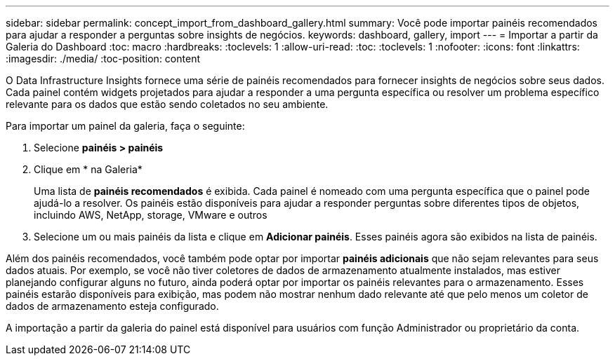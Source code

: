 ---
sidebar: sidebar 
permalink: concept_import_from_dashboard_gallery.html 
summary: Você pode importar painéis recomendados para ajudar a responder a perguntas sobre insights de negócios. 
keywords: dashboard, gallery, import 
---
= Importar a partir da Galeria do Dashboard
:toc: macro
:hardbreaks:
:toclevels: 1
:allow-uri-read: 
:toc: 
:toclevels: 1
:nofooter: 
:icons: font
:linkattrs: 
:imagesdir: ./media/
:toc-position: content


[role="lead"]
O Data Infrastructure Insights fornece uma série de painéis recomendados para fornecer insights de negócios sobre seus dados. Cada painel contém widgets projetados para ajudar a responder a uma pergunta específica ou resolver um problema específico relevante para os dados que estão sendo coletados no seu ambiente.

Para importar um painel da galeria, faça o seguinte:

. Selecione *painéis > painéis*
. Clique em * na Galeria*
+
Uma lista de *painéis recomendados* é exibida. Cada painel é nomeado com uma pergunta específica que o painel pode ajudá-lo a resolver. Os painéis estão disponíveis para ajudar a responder perguntas sobre diferentes tipos de objetos, incluindo AWS, NetApp, storage, VMware e outros

. Selecione um ou mais painéis da lista e clique em *Adicionar painéis*. Esses painéis agora são exibidos na lista de painéis.


Além dos painéis recomendados, você também pode optar por importar *painéis adicionais* que não sejam relevantes para seus dados atuais. Por exemplo, se você não tiver coletores de dados de armazenamento atualmente instalados, mas estiver planejando configurar alguns no futuro, ainda poderá optar por importar os painéis relevantes para o armazenamento. Esses painéis estarão disponíveis para exibição, mas podem não mostrar nenhum dado relevante até que pelo menos um coletor de dados de armazenamento esteja configurado.

A importação a partir da galeria do painel está disponível para usuários com função Administrador ou proprietário da conta.
